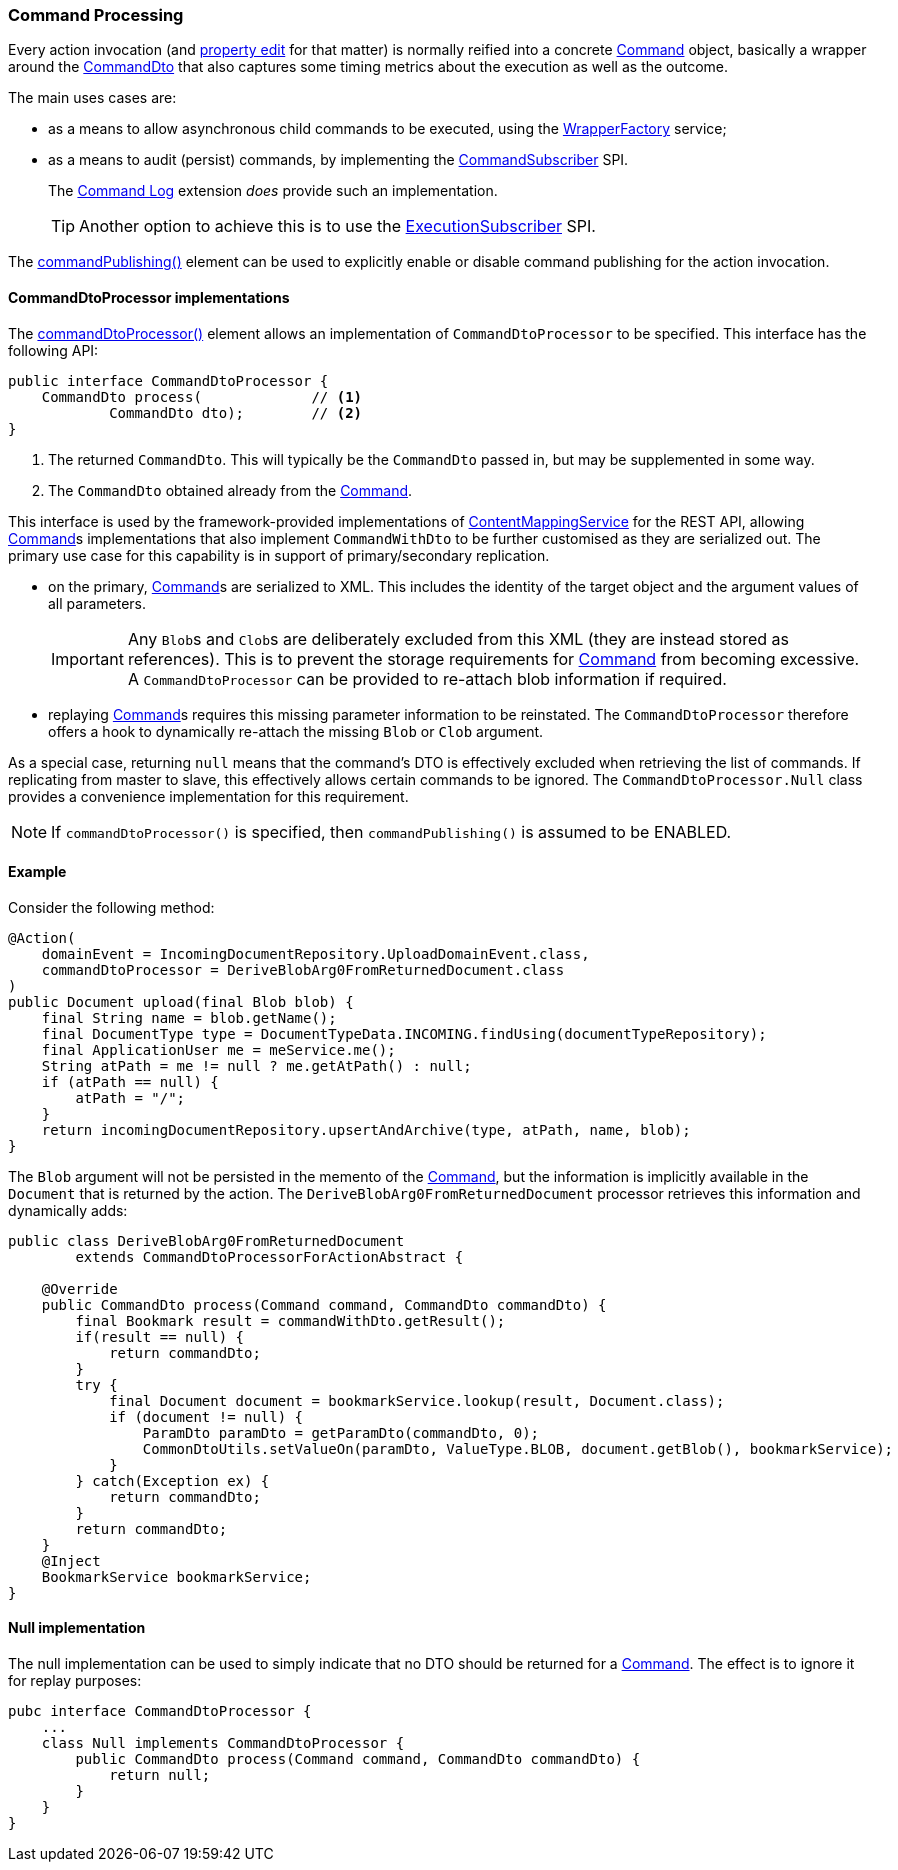 :Notice: Licensed to the Apache Software Foundation (ASF) under one or more contributor license agreements. See the NOTICE file distributed with this work for additional information regarding copyright ownership. The ASF licenses this file to you under the Apache License, Version 2.0 (the "License"); you may not use this file except in compliance with the License. You may obtain a copy of the License at. http://www.apache.org/licenses/LICENSE-2.0 . Unless required by applicable law or agreed to in writing, software distributed under the License is distributed on an "AS IS" BASIS, WITHOUT WARRANTIES OR  CONDITIONS OF ANY KIND, either express or implied. See the License for the specific language governing permissions and limitations under the License.
:page-partial:


=== Command Processing

Every action invocation (and xref:refguide:applib:index/annotation/Property.adoc#commandPublishing[property edit] for that matter) is normally reified into a concrete xref:refguide:applib:index/services/command/Command.adoc[Command] object, basically a wrapper around the xref:schema:cmd.adoc[CommandDto] that also captures some timing metrics about the execution as well as the outcome.

The main uses cases are:

* as a means to allow asynchronous child commands to be executed, using the xref:refguide:applib:index/services/wrapper/WrapperFactory.adoc[WrapperFactory] service;

* as a means to audit (persist) commands, by implementing the xref:refguide:applib:index/services/publishing/spi/CommandSubscriber.adoc[CommandSubscriber] SPI.
+
The xref:userguide:commandlog:about.adoc[Command Log] extension _does_ provide such an implementation.
+
TIP: Another option to achieve this is to use the xref:refguide:applib:index/services/publishing/spi/ExecutionSubscriber.adoc[ExecutionSubscriber] SPI.

// commandreplay moved to incubator for the time being
//* to replay commands onto a secondary system, for regression testing.
//+
//This is implemented by the xref:userguide:commandreplay:about.adoc[Command Replay] extension, working in conjunction with the xref:userguide:commandlog:about.adoc[Command Log] extension.

The xref:refguide:applib:index/annotation/Action.adoc#commandPublishing[commandPublishing()] element can be used to explicitly enable or disable command publishing for the action invocation.


==== CommandDtoProcessor implementations

The xref:refguide:applib:index/annotation/Action.adoc#commandDtoProcessor[commandDtoProcessor()] element allows an implementation of `CommandDtoProcessor` to be specified.
This interface has the following API:

[source,java]
----
public interface CommandDtoProcessor {
    CommandDto process(             // <.>
            CommandDto dto);        // <.>
}
----
<.> The returned `CommandDto`.
This will typically be the `CommandDto` passed in, but may be supplemented in some way.
<.> The `CommandDto` obtained already from the xref:refguide:applib:index/services/command/Command.adoc[Command].

This interface is used by the framework-provided implementations of xref:refguide:applib:index/services/conmap/ContentMappingService.adoc[ContentMappingService] for the REST API, allowing xref:refguide:applib:index/services/command/Command.adoc[Command]s implementations that also implement `CommandWithDto` to be further customised as they are serialized out.
The primary use case for this capability is in support of primary/secondary replication.

* on the primary, xref:refguide:applib:index/services/command/Command.adoc[Command]s are serialized to XML.
This includes the identity of the target object and the argument values of all parameters.

+
[IMPORTANT]
====
Any ``Blob``s and ``Clob``s are deliberately excluded from this XML (they are instead stored as references).
This is to prevent the storage requirements for xref:refguide:applib:index/services/command/Command.adoc[Command] from becoming excessive.
A `CommandDtoProcessor` can be provided to re-attach blob information if required.
====

* replaying xref:refguide:applib:index/services/command/Command.adoc[Command]s requires this missing parameter information to be reinstated.
The `CommandDtoProcessor` therefore offers a hook to dynamically re-attach the missing `Blob` or `Clob` argument.

As a special case, returning `null` means that the command's DTO is effectively excluded when retrieving the list of commands.
If replicating from master to slave, this effectively allows certain commands to be ignored.
The `CommandDtoProcessor.Null` class provides a convenience implementation for this requirement.

[NOTE]
====
If `commandDtoProcessor()` is specified, then `commandPublishing()` is assumed to be ENABLED.
====

==== Example

Consider the following method:

[source,java]
----
@Action(
    domainEvent = IncomingDocumentRepository.UploadDomainEvent.class,
    commandDtoProcessor = DeriveBlobArg0FromReturnedDocument.class
)
public Document upload(final Blob blob) {
    final String name = blob.getName();
    final DocumentType type = DocumentTypeData.INCOMING.findUsing(documentTypeRepository);
    final ApplicationUser me = meService.me();
    String atPath = me != null ? me.getAtPath() : null;
    if (atPath == null) {
        atPath = "/";
    }
    return incomingDocumentRepository.upsertAndArchive(type, atPath, name, blob);
}
----

The `Blob` argument will not be persisted in the memento of the xref:refguide:applib:index/services/command/Command.adoc[Command], but the information is implicitly available in the `Document` that is returned by the action.
The `DeriveBlobArg0FromReturnedDocument` processor retrieves this information and dynamically adds:

[source,java]
----
public class DeriveBlobArg0FromReturnedDocument
        extends CommandDtoProcessorForActionAbstract {

    @Override
    public CommandDto process(Command command, CommandDto commandDto) {
        final Bookmark result = commandWithDto.getResult();
        if(result == null) {
            return commandDto;
        }
        try {
            final Document document = bookmarkService.lookup(result, Document.class);
            if (document != null) {
                ParamDto paramDto = getParamDto(commandDto, 0);
                CommonDtoUtils.setValueOn(paramDto, ValueType.BLOB, document.getBlob(), bookmarkService);
            }
        } catch(Exception ex) {
            return commandDto;
        }
        return commandDto;
    }
    @Inject
    BookmarkService bookmarkService;
}
----

==== Null implementation

The null implementation can be used to simply indicate that no DTO should be returned for a xref:refguide:applib:index/services/command/Command.adoc[Command].
The effect is to ignore it for replay purposes:

[source,xml]
----
pubc interface CommandDtoProcessor {
    ...
    class Null implements CommandDtoProcessor {
        public CommandDto process(Command command, CommandDto commandDto) {
            return null;
        }
    }
}
----

